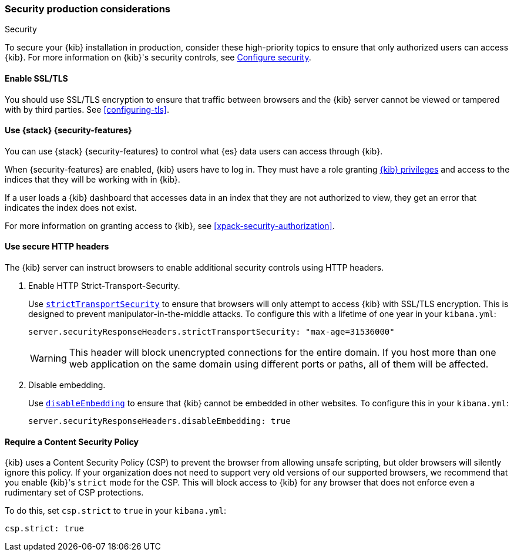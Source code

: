 [role="xpack"]
[[Security-production-considerations]]
=== Security production considerations

++++
<titleabbrev>Security</titleabbrev>
++++
:keywords: administrator, analyst, concept, setup, security
:description: Consider the production components for {kib} security.

To secure your {kib} installation in production, consider these high-priority topics to ensure
that only authorized users can access {kib}.
For more information on {kib}'s security controls, see <<using-kibana-with-security, Configure security>>.

[float]
[[enabling-ssl]]
==== Enable SSL/TLS

You should use SSL/TLS encryption to ensure that traffic between browsers and the {kib} server cannot be viewed or tampered with by third
parties. See <<configuring-tls>>.

[float]
[[configuring-kibana-shield]]
==== Use {stack} {security-features}

You can use {stack} {security-features} to control what {es} data users can
access through {kib}.

When {security-features} are enabled, {kib} users have to log in. They must
have a role granting <<kibana-privileges, {kib} privileges>> and access
to the indices that they will be working with in {kib}.

If a user loads a {kib} dashboard that accesses data in an index that they
are not authorized to view, they get an error that indicates the index does
not exist.

For more information on granting access to {kib}, see <<xpack-security-authorization>>.

[float]
[[configuring-security-headers]]
==== Use secure HTTP headers

The {kib} server can instruct browsers to enable additional security controls using HTTP headers.

1. Enable HTTP Strict-Transport-Security.
+
Use <<server-securityResponseHeaders-strictTransportSecurity,`strictTransportSecurity`>> to ensure that browsers will only attempt
to access {kib} with SSL/TLS encryption. This is designed to prevent manipulator-in-the-middle attacks.
To configure this with a lifetime of one
year in your `kibana.yml`:
+
[source,js]
--------
server.securityResponseHeaders.strictTransportSecurity: "max-age=31536000"
--------
+
WARNING: This header will block unencrypted connections for the entire domain. If you host more than one web application on the same domain
using different ports or paths, all of them will be affected.

2. Disable embedding.
+
Use <<server-securityResponseHeaders-disableEmbedding, `disableEmbedding`>> to ensure
that {kib} cannot be embedded in other websites.
To configure this in your `kibana.yml`:
+
[source,js]
--------
server.securityResponseHeaders.disableEmbedding: true
--------

[float]
[[csp-strict-mode]]
==== Require a Content Security Policy

{kib} uses a Content Security Policy (CSP) to prevent the browser from allowing
unsafe scripting, but older browsers will silently ignore this policy. If your
organization does not need to support very old
versions of our supported browsers, we recommend that you enable {kib}'s
`strict` mode for the CSP. This will block access to {kib}
for any browser that does not enforce even a rudimentary set of CSP
protections.

To do this, set `csp.strict` to `true` in your `kibana.yml`:

[source,js]
--------
csp.strict: true
--------
